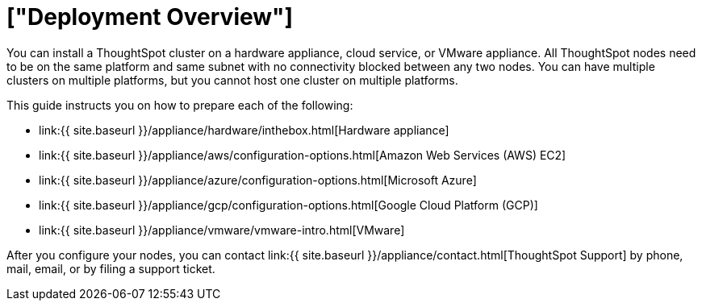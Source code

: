 = ["Deployment Overview"]
:last_updated: 1/13/2019
:permalink: /:collection/:path.html
:sidebar: mydoc_sidebar
:summary: You can install ThoughtSpot on a cloud provider, VMware, or on a hardware appliance.

You can install a ThoughtSpot cluster on a hardware appliance, cloud service, or VMware appliance.
All ThoughtSpot nodes need to be on the same platform and same subnet with no connectivity blocked between any two nodes.
You can have multiple clusters on multiple platforms, but you cannot host one cluster on multiple platforms.

This guide instructs you on how to prepare each of the following:

* link:{{ site.baseurl }}/appliance/hardware/inthebox.html[Hardware appliance]
* link:{{ site.baseurl }}/appliance/aws/configuration-options.html[Amazon Web Services (AWS) EC2]
* link:{{ site.baseurl }}/appliance/azure/configuration-options.html[Microsoft Azure]
* link:{{ site.baseurl }}/appliance/gcp/configuration-options.html[Google Cloud Platform (GCP)]
* link:{{ site.baseurl }}/appliance/vmware/vmware-intro.html[VMware]

After you configure your nodes, you can contact link:{{ site.baseurl }}/appliance/contact.html[ThoughtSpot Support] by phone, mail, email, or by filing a support ticket.
